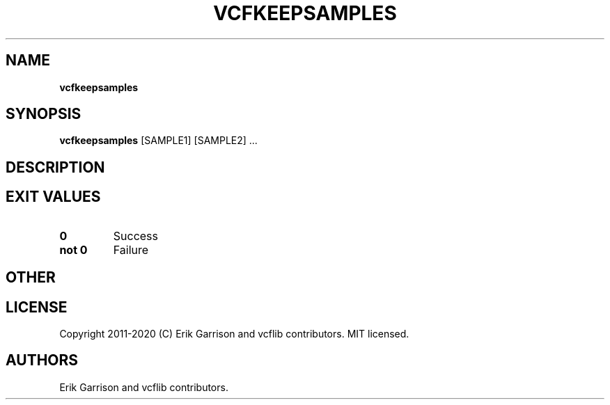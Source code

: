 .\" Automatically generated by Pandoc 2.7.3
.\"
.TH "VCFKEEPSAMPLES" "1" "" "vcfkeepsamples (vcflib)" "vcfkeepsamples (VCF unknown)"
.hy
.SH NAME
.PP
\f[B]vcfkeepsamples\f[R]
.SH SYNOPSIS
.PP
\f[B]vcfkeepsamples\f[R] [SAMPLE1] [SAMPLE2] \&...
.SH DESCRIPTION
.SH EXIT VALUES
.TP
.B \f[B]0\f[R]
Success
.TP
.B \f[B]not 0\f[R]
Failure
.SH OTHER
.SH LICENSE
.PP
Copyright 2011-2020 (C) Erik Garrison and vcflib contributors.
MIT licensed.
.SH AUTHORS
Erik Garrison and vcflib contributors.
